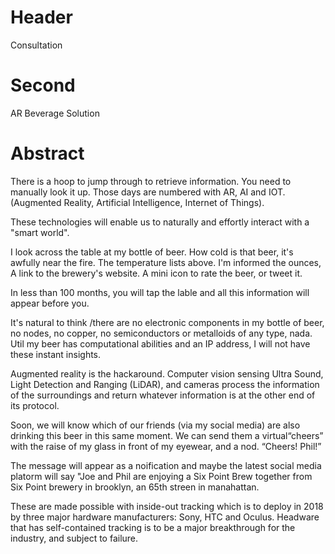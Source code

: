 * Header

Consultation

* Second

AR Beverage Solution

* Abstract


 There is a hoop to jump through to retrieve information.  You need to manually look it up.  Those days are numbered with AR, AI and IOT.  (Augmented Reality, Artificial Intelligence, Internet of Things).   

These technologies will enable us to naturally and effortly interact with a "smart world".

I look across the table at my bottle of beer.  How cold is that beer, it's awfully near the fire.  The temperature lists above.   I'm informed the ounces,  A link to the brewery's website.  A mini icon to rate the beer, or tweet it.   

In less than 100 months, you will tap the lable and all this information will appear before you.   

It's natural to think /there are no electronic components in my bottle of beer, no nodes, no copper, no semiconductors or metalloids of any type, nada.  Util my beer has computational abilities and an IP address, I will not have these instant insights.   

Augmented reality is the hackaround.  Computer vision sensing Ultra Sound, Light Detection and Ranging (LiDAR), and cameras process the information of the surroundings and return whatever information is at the other end of its protocol. 

Soon, we will know which of our friends (via my social media) are also drinking this beer in this same moment.  We can send them a virtual“cheers” with the raise of my glass in front of my eyewear, and a nod.   “Cheers! Phil!”  

The message will appear as a noification and maybe the latest social media platorm will say "Joe and Phil are enjoying a Six Point Brew together from Six Point brewery in brooklyn, an 65th streen in manahattan.   

These are made possible with inside-out tracking which is to deploy in 2018 by three major hardware manufacturers: Sony, HTC and Oculus.  Headware that has self-contained tracking is to be a major breakthrough for the industry, and subject to failure.  
